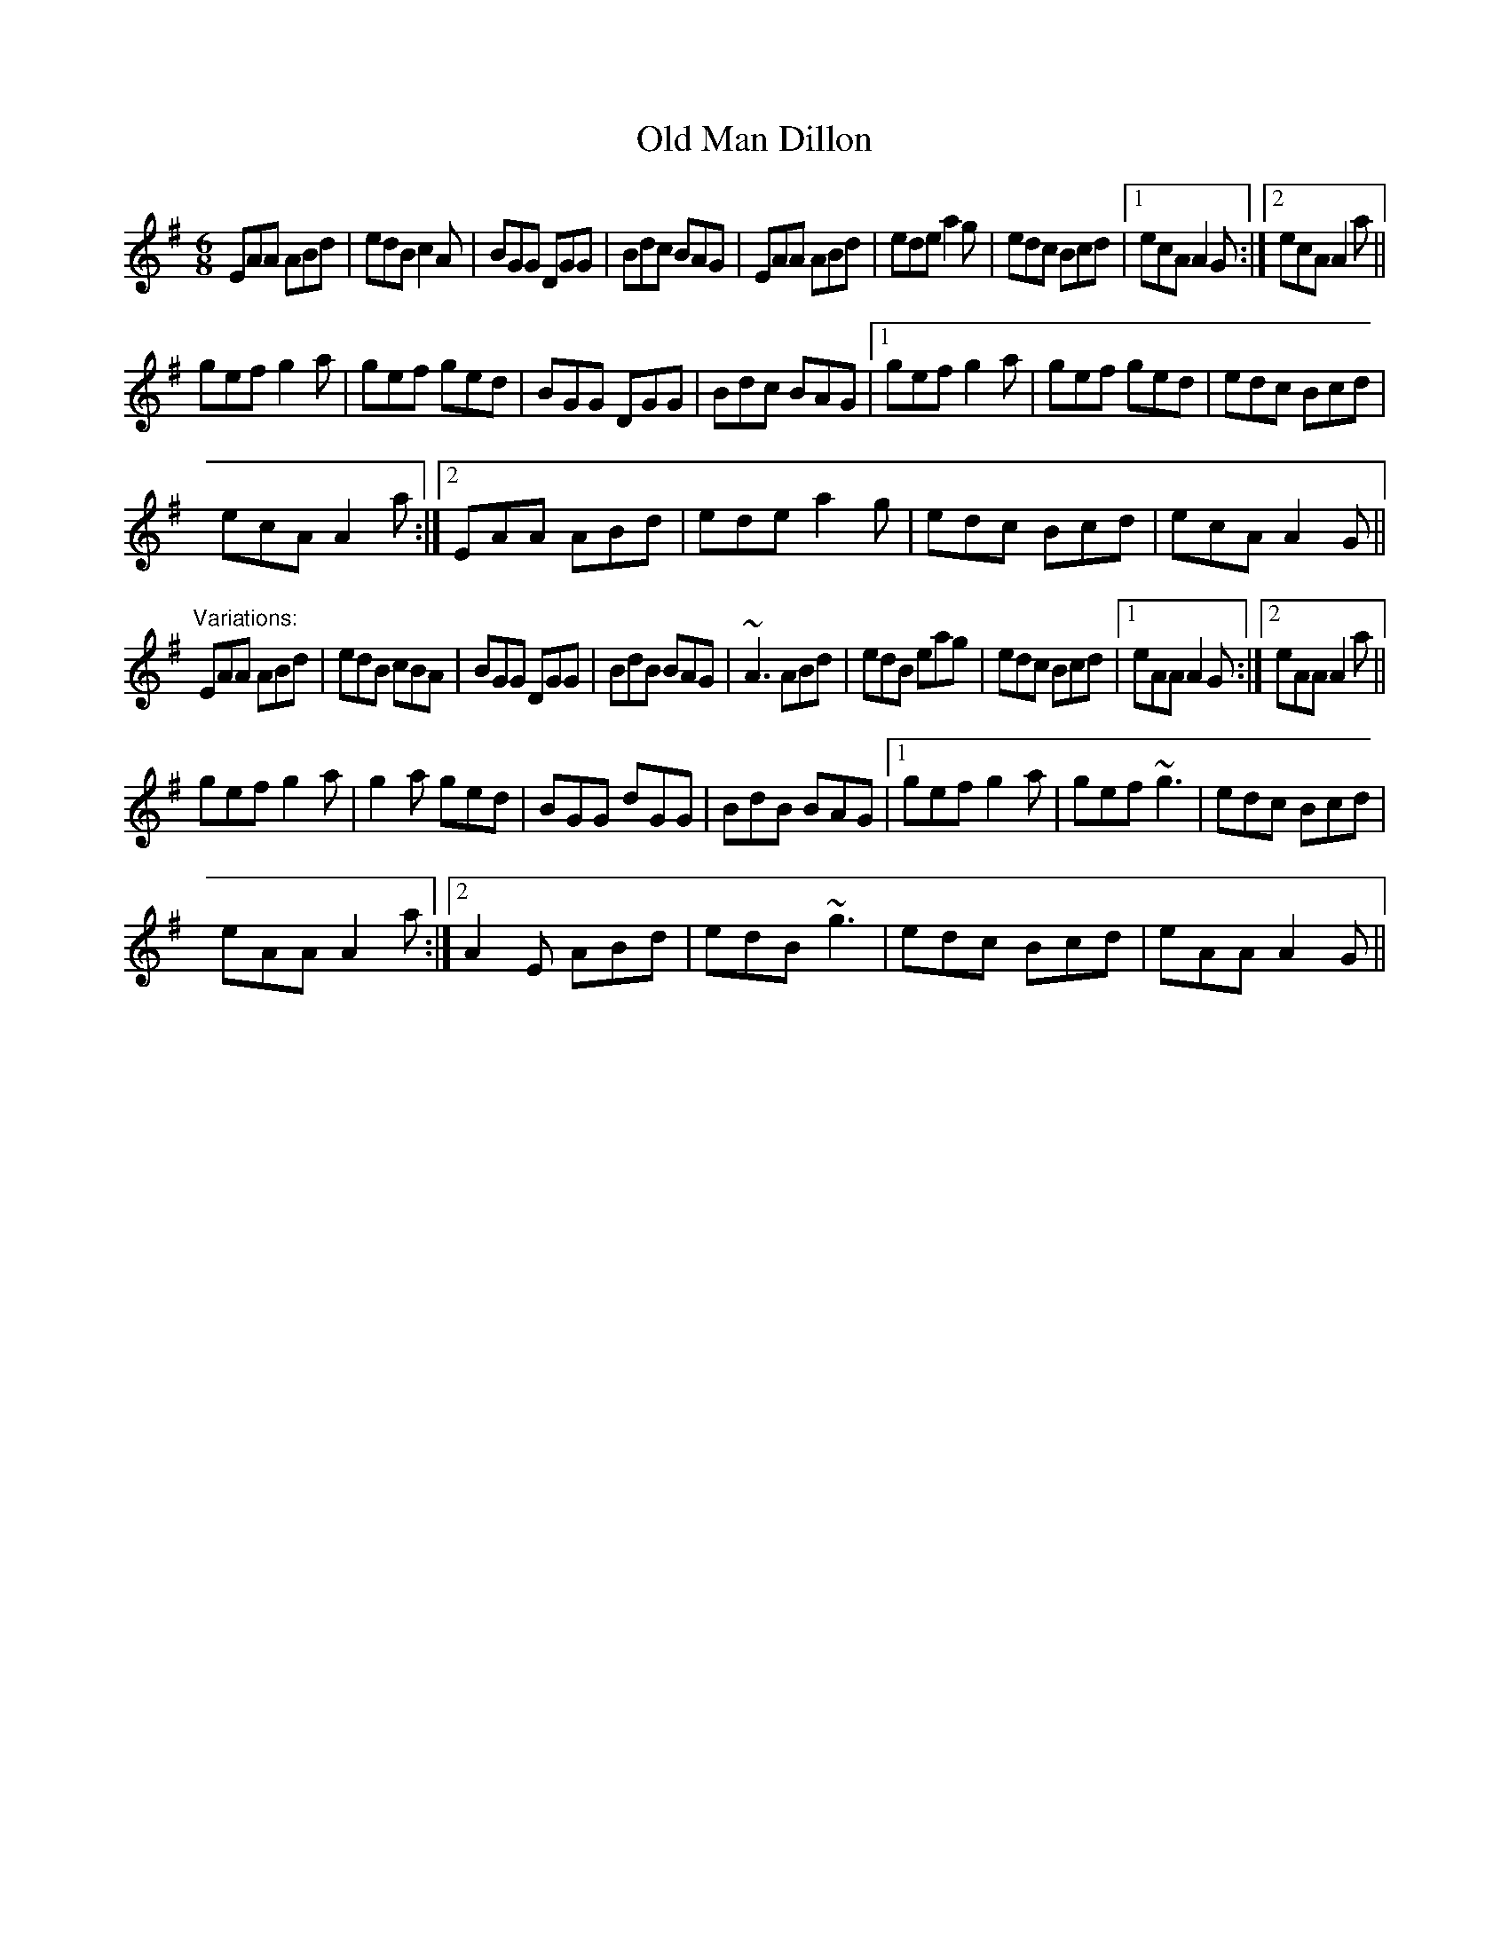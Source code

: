 X: 1
T:Old Man Dillon
R:jig
D:Terry Bingham
Z:id:hn-jig-116
M:6/8
K:Ador
EAA ABd|edB c2A|BGG DGG|Bdc BAG|EAA ABd|ede a2g|edc Bcd|1 ecA A2G:|2 ecA A2a||
gef g2a|gef ged|BGG DGG|Bdc BAG|1 gef g2a|gef ged|edc Bcd|
ecA A2a:|2 EAA ABd|ede a2g|edc Bcd|ecA A2G||
"Variations:"
EAA ABd|edB cBA|BGG DGG|BdB BAG|~A3 ABd|edB eag|edc Bcd|1 eAA A2G:|2 eAA A2a||
gef g2a|g2a ged|BGG dGG|BdB BAG|1 gef g2a|gef ~g3|edc Bcd|
eAA A2a:|2 A2E ABd|edB ~g3|edc Bcd|eAA A2G||
